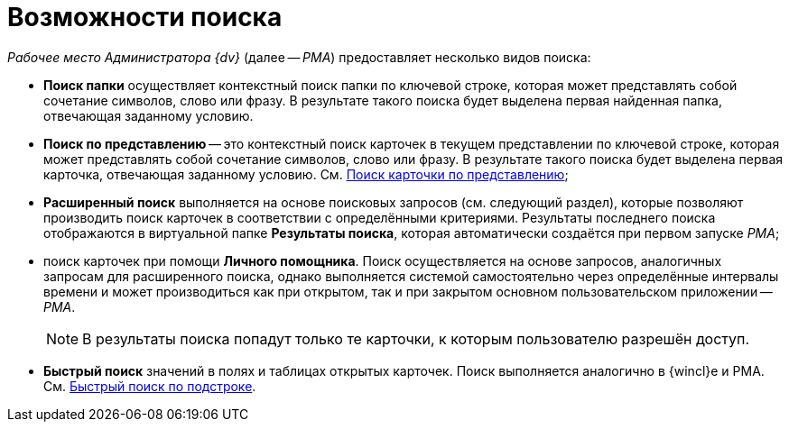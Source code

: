= Возможности поиска

_Рабочее место Администратора {dv}_ (далее -- _РМА_) предоставляет несколько видов поиска:

* *Поиск папки* осуществляет контекстный поиск папки по ключевой строке, которая может представлять собой сочетание символов, слово или фразу. В результате такого поиска будет выделена первая найденная папка, отвечающая заданному условию.
* *Поиск по представлению* -- это контекстный поиск карточек в текущем представлении по ключевой строке, которая может представлять собой сочетание символов, слово или фразу. В результате такого поиска будет выделена первая карточка, отвечающая заданному условию. См. xref:Views_Search_View.adoc[Поиск карточки по представлению];
* *Расширенный поиск* выполняется на основе поисковых запросов (см. следующий раздел), которые позволяют производить поиск карточек в соответствии с определёнными критериями. Результаты последнего поиска отображаются в виртуальной папке *Результаты поиска*, которая автоматически создаётся при первом запуске _РМА_;
* поиск карточек при помощи *Личного помощника*. Поиск осуществляется на основе запросов, аналогичных запросам для расширенного поиска, однако выполняется системой самостоятельно через определённые интервалы времени и может производиться как при открытом, так и при закрытом основном пользовательском приложении -- _РМА_.
+
[NOTE]
====
В результаты поиска попадут только те карточки, к которым пользователю разрешён доступ.
====
* *Быстрый поиск* значений в полях и таблицах открытых карточек. Поиск выполняется аналогично в {wincl}е и РМА. См. xref:search-substring.adoc[Быстрый поиск по подстроке].

